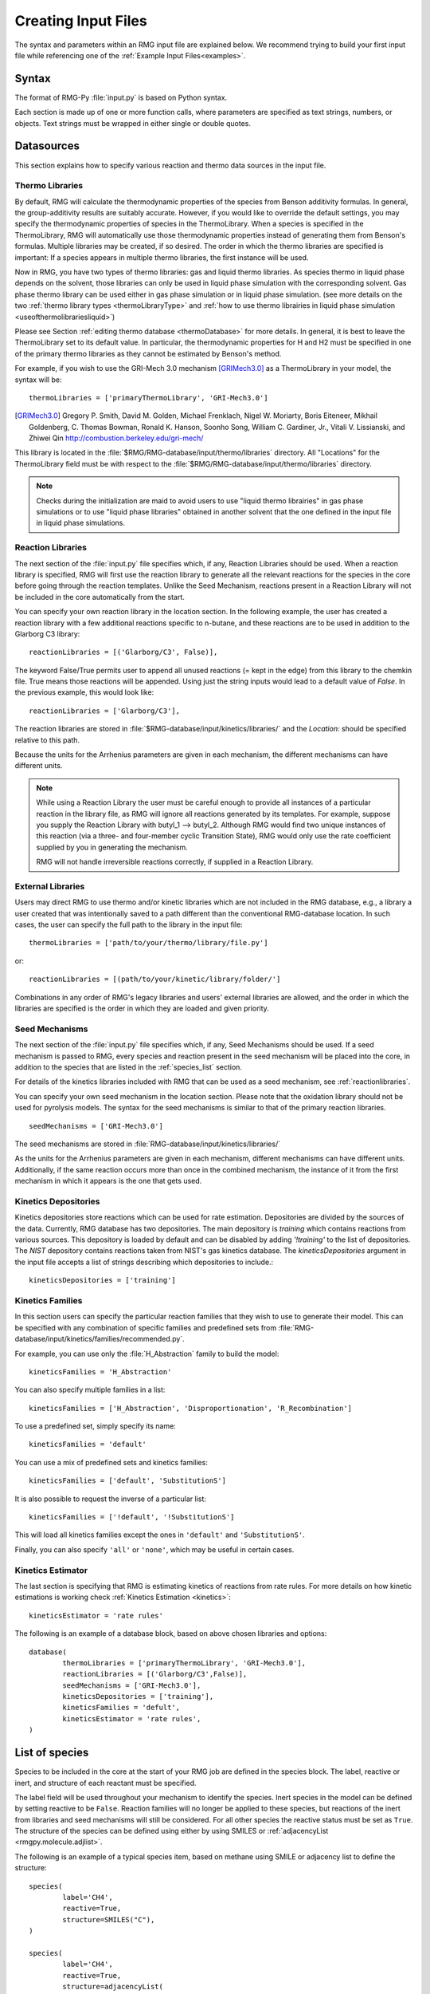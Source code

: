.. _input:

********************
Creating Input Files
********************


The syntax and parameters within an RMG input file are explained below.  We recommend
trying to build your first input file while referencing one of the
:ref:`Example Input Files<examples>`. 

Syntax
======

The format of RMG-Py :file:`input.py` is based on Python syntax.

Each section is made up of one or more function calls, where parameters are
specified as text strings, numbers, or objects. Text strings must be wrapped in
either single or double quotes.

Datasources
===========
This section explains how to specify various reaction and thermo data sources in the input file.

.. _thermolibraries:

Thermo Libraries
----------------

By default, RMG will calculate the thermodynamic properties of the species from
Benson additivity formulas. In general, the group-additivity results are
suitably accurate. However, if you would like to override the default settings,
you may specify the thermodynamic properties of species in the
ThermoLibrary. When a species is specified in the ThermoLibrary,
RMG will automatically use those thermodynamic properties instead of generating
them from Benson's formulas. Multiple libraries may be created, if so desired.
The order in which the thermo libraries are specified is important:
If a species appears in multiple thermo libraries, the first instance will
be used.

Now in RMG, you have two types of thermo libraries: gas and liquid thermo libraries. As species thermo in liquid phase depends on the solvent,
those libraries can only be used in liquid phase simulation with the corresponding solvent. Gas phase thermo library can be used either in gas phase simulation or
in liquid phase simulation. (see more details on the two :ref:`thermo library types <thermoLibraryType>` and :ref:`how to use thermo librairies in liquid phase simulation <useofthermolibrariesliquid>`)

Please see Section :ref:`editing thermo database <thermoDatabase>` for more details. In general, it is best to leave the ThermoLibrary
set to its default value.  In particular, the thermodynamic properties for H and H2
must be specified in one of the primary thermo libraries as they cannot be estimated
by Benson's method.

For example, if you wish to use the GRI-Mech 3.0 mechanism [GRIMech3.0]_ as a ThermoLibrary in your model, the syntax will be::

	thermoLibraries = ['primaryThermoLibrary', 'GRI-Mech3.0']

.. [GRIMech3.0] Gregory P. Smith, David M. Golden, Michael Frenklach, Nigel W. Moriarty, Boris Eiteneer, Mikhail Goldenberg, C. Thomas Bowman, Ronald K. Hanson, Soonho Song, William C. Gardiner, Jr., Vitali V. Lissianski, and Zhiwei Qin http://combustion.berkeley.edu/gri-mech/

This library is located in the
:file:`$RMG/RMG-database/input/thermo/libraries` directory.  All "Locations" for the
ThermoLibrary field must be with respect to the :file:`$RMG/RMG-database/input/thermo/libraries`
directory.

.. note::
	Checks during the initialization are maid to avoid users to use "liquid thermo librairies" in gas phase simulations or to use
	"liquid phase libraries" obtained in another solvent that the one defined in the input file in liquid phase simulations.

.. _reactionlibraries:

Reaction Libraries
------------------
The next section of the :file:`input.py` file specifies which, if any,
Reaction Libraries should be used. When a reaction library is specified, RMG will first
use the reaction library to generate all the relevant reactions for the species
in the core before going through the reaction templates. Unlike the Seed Mechanism,
reactions present in a Reaction Library will not be included in the core automatically
from the start.

You can specify your own reaction library in the location section.
In the following example, the user has created
a reaction library with a few additional reactions specific to n-butane, and these reactions
are to be used in addition to the Glarborg C3 library::

	reactionLibraries = [('Glarborg/C3', False)],

The keyword False/True permits user to append all unused reactions (= kept in the edge) from this library to the chemkin file.
True means those reactions will be appended. Using just the string inputs would lead to
a default value of `False`. In the previous example, this would look like::

	reactionLibraries = ['Glarborg/C3'],

The reaction libraries are stored in :file:`$RMG-database/input/kinetics/libraries/`
and the `Location:` should be specified relative to this path.

Because the units for the Arrhenius parameters are
given in each mechanism, the different mechanisms can have different units.

.. note::
	While using a Reaction Library the user must be careful enough to provide
	all instances of a particular reaction in the library file, as RMG will
	ignore all reactions generated by its templates.  For example, suppose you supply the
	Reaction Library with butyl_1 --> butyl_2.  Although RMG would find two unique
	instances of this reaction (via a three- and four-member cyclic Transition State),
	RMG would only use the rate coefficient supplied by you in generating the mechanism.

	RMG will not handle irreversible reactions correctly, if supplied in a Reaction
	Library.


.. _externallib:

External Libraries
------------------
Users may direct RMG to use thermo and/or kinetic libraries which are not included in the RMG database,
e.g., a library a user created that was intentionally saved to a path different than the conventional
RMG-database location. In such cases, the user can specify the full path to the library in the input file::

    thermoLibraries = ['path/to/your/thermo/library/file.py']

or::

    reactionLibraries = [(path/to/your/kinetic/library/folder/']

Combinations in any order of RMG's legacy libraries and users' external libraries are allowed,
and the order in which the libraries are specified is the order in which they are loaded and given priority.

.. _seedmechanism:

Seed Mechanisms
---------------
The next section of the :file:`input.py` file specifies which, if any,
Seed Mechanisms should be used.  If a seed mechanism is passed to RMG, every
species and reaction present in the seed mechanism will be placed into the core, in
addition to the species that are listed in the :ref:`species_list` section.

For details of the kinetics libraries included with RMG that can be used as a seed mechanism,
see :ref:`reactionlibraries`.

You can specify your own
seed mechanism in the location section. Please note that the oxidation
library should not be used for pyrolysis models. The syntax for the seed mechanisms
is similar to that of the primary reaction libraries. ::

	seedMechanisms = ['GRI-Mech3.0']

The seed mechanisms are stored in :file:`RMG-database/input/kinetics/libraries/`


As the units for the Arrhenius parameters are given in each mechanism,
different mechanisms can have different units. Additionally, if the same
reaction occurs more than once in the combined mechanism,
the instance of it from the first mechanism in which it appears is
the one that gets used.

.. _kineticsdepositories:

Kinetics Depositories
---------------------
Kinetics depositories store reactions which can be used for rate estimation.
Depositories are divided by the sources of the data. Currently, RMG database
has two depositories. The main depository is `training` which contains
reactions from various sources. This depository is loaded by default and
can be disabled by adding `'!training'` to the list of depositories.
The `NIST` depository contains reactions taken from NIST's gas kinetics database.
The `kineticsDepositories` argument in the input file accepts a list of
strings describing which depositories to include.::

	kineticsDepositories = ['training']


.. _kineticsfamilies:

Kinetics Families
-----------------
In this section users can specify the particular reaction families that they wish to use to generate their model.
This can be specified with any combination of specific families and predefined sets from :file:`RMG-database/input/kinetics/families/recommended.py`.

For example, you can use only the :file:`H_Abstraction` family to build the model::

	kineticsFamilies = 'H_Abstraction'

You can also specify multiple families in a list::

	kineticsFamilies = ['H_Abstraction', 'Disproportionation', 'R_Recombination']

To use a predefined set, simply specify its name::

	kineticsFamilies = 'default'

You can use a mix of predefined sets and kinetics families::

	kineticsFamilies = ['default', 'SubstitutionS']

It is also possible to request the inverse of a particular list::

	kineticsFamilies = ['!default', '!SubstitutionS']

This will load all kinetics families except the ones in ``'default'`` and ``'SubstitutionS'``.

Finally, you can also specify ``'all'`` or ``'none'``, which may be useful in certain cases.


Kinetics Estimator
------------------
The last section is specifying that RMG is estimating kinetics of reactions from rate rules. For more details on how kinetic estimations is working check :ref:`Kinetics Estimation <kinetics>`::

	kineticsEstimator = 'rate rules'


The following is an example of a database block, based on above chosen libraries and options::

	database(
		thermoLibraries = ['primaryThermoLibrary', 'GRI-Mech3.0'],
		reactionLibraries = [('Glarborg/C3',False)],
		seedMechanisms = ['GRI-Mech3.0'],
		kineticsDepositories = ['training'],
		kineticsFamilies = 'defult',
		kineticsEstimator = 'rate rules',
	)

.. _species_list:

List of species
===============

Species to be included in the core at the start of your RMG job are defined in the species block.
The label, reactive or inert, and structure of each reactant must be specified.

The label field will be used throughout your mechanism to identify the species.
Inert species in the model can be defined by setting reactive to be ``False``. Reaction
families will no longer be applied to these species, but reactions of the inert from libraries
and seed mechanisms  will still be considered. For all other species the reactive status must
be set as ``True``. The structure of the species can be defined using either by using SMILES or
:ref:`adjacencyList <rmgpy.molecule.adjlist>`.

The following is an example of a typical species item, based on methane using SMILE or adjacency list to define the structure::

	species(
		label='CH4',
		reactive=True,
		structure=SMILES("C"),
	)

	species(
		label='CH4',
		reactive=True,
		structure=adjacencyList(
			"""
			1 C 0
			"""
	)

.. _forbidden_structures:

Forbidden Structures
=====================

RMG exlores a wide variety of structures as it builds a mechanism.
Sometimes, RMG makes nonsensical, unphysical, or unstable species that make their way into the core.

Luckily, RMG has a remedy to prevent these undesirable structures from making their way into your mechanism.
RMG's ForbiddenStructures database contains structures that are forbidden from entering the core 
(see :ref:`kineticsDatabase` for more information)

While this database forbids many undesirable structures, it may not contain a species
or structure you would like to exclude from your model. If you would like to forbid a structure from your model,
you can do so by adding it to your input file in the forbidden block.

The label and structure of each forbidden structure must be specified.
The structure of the forbidden structure can be defined using either SMILES or
:ref:`adjacencyList <rmgpy.molecule.adjlist>`.

The following is an example of a forbidden structure item, based on bidentate CO2 using SMILES or adjacency list to define the structure::

	forbidden(
		label='CO2_bidentate',
		structure=SMILES("O=C(*)O*"),
	)

	forbidden(
		label='CO2_bidentate',
		structure=adjacencyList(
			"""
			1 O u0 p2 c0 {2,D}
			2 C u0 p0 c0 {1,D} {3,S} {4,S}
			3 X u0 p0 c0 {2,S}
			4 O u0 p2 c0 {2,S} {5,S}
			5 X u0 p0 c0 {4,S}
			"""
		)
	)

If you would like to forbid a functional group from your mechanism, use the ``adjacencyListGroup`` syntax in the forbidden block.

The following is an example of a forbidden structure using ``adjacencyListGroup``.
The ``R-O-Cl`` forbidden structure forbids any species which contain an "R-O-Cl" group from your mechanism.
::

	forbidden(
		label = "R-O-Cl,
		structure=adjacencyListGroup(
			"""
			1 R  ux {2,S}
			2 O  ux {1,S} {3,S}
			3 Cl ux {2,S}
			"""
		)
	)

Note: If you would like to allow Hypochlorous acid (`ClOH`) in your model and forbid any other species with an "R-O-Cl" group,
you can do so by changing the `R` atomtype to `R!H` in the ``R-O-Cl`` forbidden structure above.
Alternatively, you could explicitly allow `ClOH` by creating a `ClOH` species in your input file (see :ref:`species_list`) and add "input species"
to the `generatedSpeciesConstraints` block discussed here :ref:`miscellaneousoptions`.

.. _reactionsystem:

Reaction System
===============

Every reaction system we want the model to be generated at must be defined individually.
Currently, RMG can only model constant temperature and pressure systems. Future versions
will allow for variable temperature and pressure. To define a reaction system we need to
define the temperature, pressure and initial mole fractions of the reactant species. The
initial mole fractions are defined using the label for the species in
the species block. Reaction system simulations terminate when one of the specified termination
criteria are satisfied.  Termination can be specied to occur at a specific time, at a specific
conversion of a given initial species or to occur at a given terminationRateRatio, which is the
characteristic flux in the system at that time divided by the maximum characteristic flux observed so far
in the system (measure of how much chemistry is happening at a moment relative to the main chemical process).  



The following is an example of a simple reactor system::

	simpleReactor(
		temperature=(1350,'K'),
		pressure=(1.0,'bar'),
		initialMoleFractions={
			"CH4": 0.104,
			"H2": 0.0156,
			"N2": 0.8797,
		},
		terminationConversion={
			'CH4': 0.9,
		},
		terminationTime=(1e0,'s'),
		terminationRateRatio=0.01,
		sensitivity=['CH4','H2'],
		sensitivityThreshold=0.001,

	)


Troubleshooting tip: if you are using a goal conversion rather than time, the reaction systems may reach equilibrium below the goal conversion, leading
to a job that cannot converge physically.  Therefore it is may be necessary to reduce the goal conversion or set a goal reaction time.

For sensitivity analysis, RMG-Py must be compiled with the DASPK solver, which is done by default but has
some dependency restrictions. (See :ref:`License Restrictions on Dependencies <dependenciesRestrictions>` for more details.)
The sensitivity and sensitivityThrehold are optional arguments for when the
user would like to conduct sensitivity analysis with respect to the reaction rate
coefficients for the list of species given for ``sensitivity``.

Sensitivity analysis is conducted for the list of species given for ``sensitivity`` argument in the input file.
The normalized concentration sensitivities with respect to the reaction rate coefficients dln(C_i)/dln(k_j) are saved to a csv file
with the file name ``sensitivity_1_SPC_1.csv`` with the first index value indicating the reactor system and the second naming the index of the species
the sensitivity analysis is conducted for.  Sensitivities to thermo of individual species is also saved as semi normalized sensitivities
dln(C_i)/d(G_j) where the units are given in 1/(kcal mol-1). The sensitivityThreshold is set to some value so that only
sensitivities for dln(C_i)/dln(k_j) > sensitivityThreshold  or dlnC_i/d(G_j) > sensitivityThreshold are saved to this file.

Note that in the RMG job, after the model has been generated to completion, sensitivity analysis will be conducted
in one final simulation (sensitivity is not performed in intermediate iterations of the job).

Advanced Setting: Range Based Reactors
-------------------------------------------------

Under this setting rather than using reactors at fixed points, reaction conditions are sampled from a range of conditions.  
Conditions are chosen using a weighted stochastic grid sampling algorithm.  An implemented objective function measures how
desirable it is to sample from a point condition (T, P, concentrations) based on prior run conditions (weighted by how 
recent they were and how many objects they returned). Each iteration this objective function is evaluated at a grid of
points spaning the reactor range (the grid has 20^N points where N is the number of dimensions).  The grid values are then normalized to one and a grid point is chosen with probability 
equal to its normalized objective function value.  Then a random step of maximum length sqrt(2)/2 times the distance between grid 
points is taken from that grid point to give the chosen condition point.  The random numbers are seeded so that this does 
not make the algorithm non-deterministic.  

.. figure:: images/RangedReactorDiagram.png
    :width: 300px
    :align: center
    :height: 300px

These variable condition reactors run a defined number of times (``nSims``) each reactor cycle. Use of these reactors tends to 
improve treatment of reaction conditions that otherwise would be between reactors and reduce the number of simulations needed by 
focusing on reaction conditions at which the model terminates earlier.  An example with sensitivity analysis at a specified reaction condition 
is available below::

	simpleReactor(
		temperature=[(1000,'K'),(1500,'K')],
		pressure=[(1.0,'bar'),(10.0,'bar')],
		nSims=12,
		initialMoleFractions={
		"ethane": [0.05,0.15],
		"O2": 0.1,
		"N2": 0.9,
		},
		terminationConversion={
		'ethane': 0.1,
		},
		terminationTime=(1e1,'s'),
		sensitivityTemperature = (1000,'K'),
		sensitivityPressure = (10.0,'bar'),
		sensitivityMoleFractions = {"ethane":0.1,"O2":0.9},
		sensitivity=["ethane","O2"],
		sensitivityThreshold=0.001,
		balanceSpecies = "N2",
		)

Note that increasing ``nSims`` improves convergence over the entire range, but convergence is only guaranteed at the 
last set of ``nSims`` reaction conditions. Theoretically if ``nSims`` is set high enough the RMG model converges over the 
entire interval.  Except at very small values for ``nSims`` the convergence achieved is usually as good or superior to 
that achieved using the same number of evenly spaced fixed reactors.   

If there is a particular reaction condition you expect to converge more slowly than the rest of the range 
there is virtually no cost to using a single condition reactor (or a ranged reactor at a smaller range) at that condition 
and a ranged reactor with a smaller value for nSims.  This is because the fixed reactor simulations will almost always
be useful and keep the overall RMG job from terminating while the ranged reactor samples the faster converging conditions.   

What you should actually set ``nSims`` to is very system dependent.  The value you choose should be at least 2 + N 
where N is the number of dimensions the reactor spans (T=>N=1, T and P=>N=2, etc...).  There may be benefits to setting it as high
as 2 + 5N.  The first should give you convergence over most of the interval that is almost always better than the same 
number of fixed reactors.  The second should get you reasonably close to convergence over the entire range for N <= 2.  

For gas phase reactors if normalization of the ranged mole fractions is undesirable (eg. perhaps a specific species mole 
fractions needs to be kept constant) one can use a ``balanceSpecies``.  When a ``balanceSpecies`` is used instead of 
normalizing the mole fractions the concentration of the defined ``balanceSpecies`` is adjusted to maintain an overall mole 
fraction of one.  This ensures that all species except the ``balanceSpecies`` have mole fractions within the range specified.  

.. _simulatortolerances:

Simulator Tolerances
====================
The next two lines specify the absolute and relative tolerance for the ODE solver, respectively. Common values for the absolute tolerance are 1e-15 to 1e-25. Relative tolerance is usually 1e-4 to 1e-8::

	simulator(
	    atol=1e-16,
	    rtol=1e-8,
	    sens_atol=1e-6,
	    sens_rtol=1e-4,
	)

The ``sens_atol`` and ``sens_rtol`` are optional arguments for the sensitivity absolute tolerance and sensitivity relative tolerances, respectively.  They
are set to a default value of 1e-6 and 1e-4 respectively unless the user specifies otherwise.  They do not apply when sensitivity analysis is not conducted.



.. _modeltolerances:

Model Tolerances
================
Model tolerances dictate how species get included in the model. For more information, see the theory behind how RMG builds models using the :ref:`Flux-based Algorithm <ratebasedmodelenlarger>`.
For running an initial job, it is recommended to only change the ``toleranceMoveToCore`` and ``toleranceInterruptSimulation`` values to an equivalent desired value.  We find
that typically a value between ``0.01`` and ``0.05`` is best.  If your model cannot converge within a few hours, more advanced settings such as :ref:`reaction filtering <filterReactions>`
or :ref:`pruning <pruning>` can be turned on to speed up your simulation at a slight risk of omitting chemistry.  ::

		model(
        toleranceMoveToCore=0.1,
        toleranceInterruptSimulation=0.1,
    )

- ``toleranceMoveToCore`` indicates how high the edge flux ratio for a species must get to enter the core model. This tolerance is designed for controlling the accuracy of final model.
- ``toleranceInterruptSimulation`` indicates how high the edge flux ratio must get to interrupt the simulation (before reaching the ``terminationConversion`` or ``terminationTime``).  This value should be set to be equal to ``toleranceMoveToCore`` unless the advanced :ref:`pruning <pruning>` feature is desired.

Advanced Setting:  Branching Criterion
----------------------------------------
The flux criterion works very well for identifying new species that have high flux
and therefore pathways that have high throughput flux. However, there are many important
low flux pathways particularly those that result in net production of radicals such as chain branching reactions in combustion.
Picking up these pathways with the flux criterion is difficult and almost always requires an appreciably lower
flux tolerance that would otherwise be necessary causing RMG to pickup many unimportant species. The
Branching criterion identifies important edge reactions based on the impact they are expected to
have on the concentrations of core species. The branching specific tolerances shown in the example below
are the recommended tolerances. These tolerances are much less system dependent than the flux tolerance and
the recommended values are usually sufficient.

For example ::

		model(
				toleranceMoveToCore=0.1,
				toleranceBranchReactionToCore=0.001,
			  branchingIndex=0.5,
			  branchingRatioMax=1.0,
		)

Advanced Setting: Deadend Radical Elimination (RMS Reactors only)
-----------------------------------------------------------------
When generating mechanisms involving significant molecular growth (such as in polymerization),
there are many possible radicals, so fast propagation pathways compete with very slow termination and chain transfer reactions.
These slow reactions individually usually have a negligible impact on the model, and thus will not be picked up by the flux or branching criteria. 
However, together they can have a very significant impact on the overall radical concentration, and need to be included in the generated mechanism. 
The deadend radical elimination algorithm identifies important chain transfer and termination reactions in the edge, based on their flux ratio with radical consumption and termination reactions in the core. 

For example ::

		model(
				toleranceMoveToCore=0.01,
				toleranceReactionToCoreDeadendRadical=0.01,
		)

Advanced Setting:  Radical Flux Criterion (RMS Reactors Only)
--------------------------------------------------------------
At high radical concentrations important products can accumulate from termination reactions. In these cases
the flux and branching criteria can have difficulty adding in all of the important throughput terminations.
For this case we have added a radical specific flux criterion. This criterion is similar to the flux criterion except
that it looks at the net radical flux produced by each edge reaction instead of the total flux to each edge species.

For example ::

		model(
				toleranceMoveToCore=0.1,
				toleranceRadMoveToCore=0.2,
		)

Advanced Setting:  Transitory Edge Analysis (RMS Reactors Only)
----------------------------------------------------------------
Suppose you are interested in the chemistry of a particular chemical species in your system. If
that species is not high flux or participates in important branching reactions it may not be resolved accurately
with the flux and branching criteria. Transitory edge analysis applies transitory sensitivity analysis to the edge of the mechanism to
generate much more sophisticated information than the flux and branching algorithms can provide. This can be used to identify how edge reactions
are likely to affect the concentrations of non-participant core species. By applying this analysis to a given target species
we can add all edge reactions that the target species is sensitive to above a given tolerance. This criterion is highly effective, but
it can also be very computationally expensive for models with large edges. One can reduce the computational cost
by increasing the `transitoryStepPeriod`, which is the number of solver time steps RMG takes between transitory edge analyses.
how

For example ::

		model(
				toleranceMoveToCore=0.1,
				toleranceTransitoryDict={"NO":0.2},
				transitoryStepPeriod=20,
		)

.. _filterReactions:

Advanced Setting: Speed Up By Filtering Reactions
-------------------------------------------------
For generating models for larger molecules, RMG-Py may have trouble converging because it must find reactions on the order of
:math:`(n_{reaction\: sites})^{{n_{species}}}`.  Thus it can be further sped up by pre-filtering reactions that are
added to the model.  This modification to the algorithm does not react core species together
until their concentrations are deemed high enough.  It is recommended to turn on this flag when
the model does not converge with normal parameter settings.  See :ref:`Filtering Reactions within the Flux-based Algorithm <filterReactionsTheory>`. for more details. ::

		model(
			  toleranceMoveToCore=0.1,
			  toleranceInterruptSimulation=0.1,
			  filterReactions=True,
			  filterThreshold=5e8,
		)

**Additional parameters:**

- ``filterReactions``: set to ``True`` if reaction filtering is turned on. By default it is set to False.
- ``filterThreshold``: click :ref:`here <filterReactionsTheory>` for more description about its effect. Default: ``5e8``

.. _pruning:

Advanced Setting: Speed Up by Pruning
-------------------------------------
For further speed-up, it is also possible to perform mechanism generation with pruning of “unimportant” edge species to reduce memory usage.

A typical set of parameters for pruning is::

    model(
        toleranceMoveToCore=0.5,
        toleranceInterruptSimulation=1e8,
        toleranceKeepInEdge=0.05,
        maximumEdgeSpecies=200000,
        minCoreSizeForPrune=50,
        minSpeciesExistIterationsForPrune=2,
	)

**Additional parameters:**

- ``toleranceKeepInEdge`` indicates how low the edge flux ratio for a species must be to keep on the edge.  This should be set to zero, which is its default.
- ``maximumEdgeSpecies`` indicates the upper limit for the size of the edge. The default value is set to ``1000000`` species.
- ``minCoreSizeForPrune`` ensures that a minimum number of species are in the core before pruning occurs, in order to avoid pruning the model when it is far away from completeness.  The default value is set to 50 species.
- ``minSpeciesExistIterationsForPrune`` is set so that the edge species stays in the job for at least that many iterations before it can be pruned.  The default value is 2 iterations.

**Recommendations:**

We recommend setting ``toleranceKeepInEdge`` to not be larger than 10% of ``toleranceMoveToCore``, based on a pruning case study.
In order to always enable pruning, ``toleranceInterruptSimulation`` should be set as a high value, e.g. 1e8.
``maximumEdgeSpecies`` can be adjusted based on user's RAM size. Usually 200000 edge species would cause memory shortage of 8GB computer,
setting ``maximumEdgeSpecies = 200000`` (or lower values) could effectively prevent memory crash.


**Additional Notes:**

Note that when using pruning, RMG will not prune unless all reaction systems reach the goal reaction time or conversion without exceeding the ``toleranceInterruptSimulation``.
Therefore, you may find that RMG is not pruning even though the model edge size exceeds ``maximumEdgeSpecies``, or an edge species has flux below the ``toleranceKeepInEdge``. This is
a safety check within RMG to ensure that species are not pruned too early, resulting in inaccurate chemistry. In order to increase the likelihood of pruning you can
try increasing ``toleranceInterruptSimulation`` to an arbitrarily high value.

As a contrast, a typical set of parameters for non-pruning is::

    model(
        toleranceKeepInEdge=0,
        toleranceMoveToCore=0.5,
        toleranceInterruptSimulation=0.5,
    )

where ``toleranceKeepInEdge`` is always 0, meaning all the edge species will be kept in edge since all the edge species have positive flux.
``toleranceInterruptSimulation`` equals to ``toleranceMoveToCore`` so that ODE simulation get interrupted once discovering a new core species.
Because the ODE simulation is always interrupted, no pruning is performed.

Please find more details about the theory behind pruning at :ref:`Pruning Theory <prune>`.

Advanced Setting: Thermodynamic Pruning
----------------------------------------------------
Thermodynamic pruning is an alternative to flux pruning that does not require a given
simulation to complete to remove excess species.  The thermodynamic criteria is
calculated by determining the minimum and maximum Gibbs energies of formation (Gmin and Gmax)
among species in the core.  If the Gibbs energy of formation of a given species is G
the value of the criteria is (G-Gmax)/(Gmax-Gmin).  All of the Gibbs energies are evaluated
at the highest temperature used in all of the reactor systems.  This means that a value of 0.2
for the criterion implies that it will not add species that have Gibbs energies of formation
greater than 20% of the core Gibbs energy range greater than the maximum Gibbs energy of
formation within the core.

For example ::

    model(
        toleranceMoveToCore=0.5,
        toleranceInterruptSimulation=0.5,
        toleranceThermoKeepSpeciesInEdge=0.5,
        maximumEdgeSpecies=200000,
        minCoreSizeForPrune=50,
	)

**Advantages over flux pruning**:

Species are removed immediately if they violate tolerance
Completing a simulation is unnecessary for this pruning so there is no need
to waste time setting the interrupt tolerance higher than the movement tolerance.
Will always maintain the correct ``maximumEdgeSpecies``.  

**Primary disadvantage**:

Since we determine whether to add species primarily based on flux, at tight tolerances
this is more likely to kick out species RMG might otherwise have added to core.


Advanced Setting: Taking Multiple Species At A Time
----------------------------------------------------
Taking multiple objects (species, reactions or pdepNetworks) during a given simulation can often decrease your overall model generation time
over only taking one.  For this purpose there is a ``maxNumObjsPerIter`` parameter that allows RMG to take
that many species, reactions or pdepNetworks from a given simulation. This is done in the order they trigger their respective criteria.

You can also set ``terminateAtMaxObjects=True`` to cause it to terminate when it has the maximum
number of objects allowed rather than waiting around until it hits an interrupt tolerance.  This
avoids additional simulation time, but will also make it less likely to finish simulations, which can
affect flux pruning.  

For example ::

	model(
		toleranceKeepInEdge=0.0,
		toleranceMoveToCore=0.1,
		toleranceInterruptSimulation=0.3,
		maxNumObjsPerIter=2,
		terminateAtMaxObjects=True,
	)

Note that this can also result in larger models, however, sometimes these larger models (from taking more than one
object at a time) pick up chemistry that would otherwise have been missed.

.. _ontheflyquantumcalculations:

On the fly Quantum Calculations
===============================

This block is used when quantum mechanical calculations are desired to determine thermodynamic parameters.
These calculations are only run if the molecule is not included in a specified thermo library.
The ``onlyCyclics`` option, if ``True``, only runs these calculations for cyclic species.
In this case, group additive estimates are used for all other species.

Molecular geometries are estimated via RDKit [RDKit]_.
Either MOPAC (2009 and 2012) or GAUSSIAN (2003 and 2009) can be used
with the semi-empirical pm3, pm6, and pm7 (pm7 only available in MOPAC2012),
specified in the software and method blocks.
A folder can be specified to store the files used in these calculations,
however if not specified this defaults to a `QMfiles` folder in the output folder.

The calculations are also only run on species with a maximum radical number set by the user.
If a molecule has a higher radical number, the molecule is saturated with hydrogen atoms, then
quantum mechanical calculations with subsequent hydrogen bond incrementation is used to determine the
thermodynamic parameters.

The following is an example of the quantum mechanics options ::

	quantumMechanics(
		software='mopac',
		method='pm3',
		fileStore='QMfiles',
		scratchDirectory = None,
		onlyCyclics = True,
		maxRadicalNumber = 0,
		)

.. [RDKit] RDKit: Open-source cheminformatics; http://www.rdkit.org


.. _mlEstimation:

Machine Learning-based Thermo Estimation
========================================

This block is used to turn on the machine learning module to estimate thermodynamic parameters.
These calculations are only run if the molecule is not included in a specified thermo library.
There are a number of different settings that can be specified to tune the estimator so that it only tries to estimate
some species. This is useful because the machine learning model may perform poorly for some molecules and group
additivity may be more suitable. Using the machine learning estimator for fused cyclic species of moderate size or any
species with significant proportions of oxygen and/or nitrogen atoms will most likely yield better estimates than
group additivity.

The available options with their default values are ::

    mlEstimator(
        thermo=True,
        name='main',
        minHeavyAtoms=1,
        maxHeavyAtoms=None,
        minCarbonAtoms=0,
        maxCarbonAtoms=None,
        minOxygenAtoms=0,
        maxOxygenAtoms=None,
        minNitrogenAtoms=0,
        maxNitrogenAtoms=None,
        onlyCyclics=False,
        onlyHeterocyclics=False,
        minCycleOverlap=0,
        H298UncertaintyCutoff=(3.0, 'kcal/mol'),
        S298UncertaintyCutoff=(2.0, 'cal/(mol*K)'),
        CpUncertaintyCutoff=(2.0, 'cal/(mol*K)')
    )

``name`` is the name of the folder containing the machine learning model architecture and parameters in the RMG
database. The next several options allow setting limits on the numbers of atoms. ``onlyCyclics`` means that only cyclic
species will be estimated. ``onlyHeterocyclics`` means that only heterocyclic species will be estimated. Note that
if ``onlyHeterocyclics`` setting is set to True, the machine learning estimator will be restricted to heterocyclic
species regardless of the ``onlyCyclics`` setting. If ``onlyCyclics`` is False and ``onlyHeterocyclics`` is True,
RMG will log a warning that ``onlyCyclics`` should also be True and the machine learning estimator will be
restricted to heterocyclic species because they are a subset of cyclics.
``minCycleOverlap`` specifies the minimum number of atoms that must be shared between any two cycles. For example,
if there are only disparate monocycles or no cycles in a species, the overlap is zero; "spiro" cycles have an overlap
of one; "fused" cycles have an overlap of two; and "bridged" cycles have an overlap of at least three. Note that
specifying any value greater than zero will automatically restrict the machine learning estimator to only consider
cyclic species regardless of the ``onlyCyclics`` setting. If ``onlyCyclics`` is False and ``minCycleOverlap`` is greater
than zero, RMG will log a warning that ``onlyCyclics`` should also be True and the machine learning estimator will be
restricted to only cyclic species with the specified minimum cycle overlap.

Note that the current machine learning model is not yet capable of estimating uncertainty so the ``UncertaintyCutoff``
values do not yet have any effect.


.. _pressuredependence:

Pressure Dependence
===================

This block is used when the model should account for pressure
dependent rate coefficients. RMG can estimate pressure dependence kinetics based on ``Modified Strong Collision`` and ``Reservoir State`` methods.
The former utilizes the modified strong collision approach of Chang, Bozzelli, and Dean [Chang2000]_,
and works reasonably well while running more rapidly. The latter
utilizes the steady-state/reservoir-state approach of Green and Bhatti [Green2007]_,
and is more theoretically sound but more expensive.


The following is an example of pressure dependence options ::

	pressureDependence(
		method='modified strong collision',
		maximumGrainSize=(0.5,'kcal/mol'),
		minimumNumberOfGrains=250,
		temperatures=(300,2000,'K',8),
		pressures=(0.01,100,'bar',5),
		interpolation=('Chebyshev', 6, 4),
		maximumAtoms=16,
	)

The various options are as follows:

Method used for estimating pressure dependent kinetics
------------------------------------------------------

To specify the modified strong collision approach, this item should read ::
 
	method='Modified Strong Collision'

To specify the reservoir state approach, this item should read ::
 
	method='Reservoir State'

For more information on the two methods, consult the following resources :

.. [Chang2000] A.Y. Chang, J.W. Bozzelli, and A. M. Dean. "Kinetic Analysis of Complex Chemical Activation and Unimolecular Dissociation Reactions using QRRK Theory and the Modified Strong Collision Approximation." *Z. Phys. Chem.* **214** (11), p. 1533-1568 (2000).
.. [Green2007] N.J.B. Green and Z.A. Bhatti. "Steady-State Master Equation Methods." *Phys. Chem. Chem. Phys.* **9**, p. 4275-4290 (2007).

Grain size and minimum number of grains
---------------------------------------

Since the :math:`k(E)` requires discretization in the energy space, we need to specify the number of energy grains to use
when solving the Master Equation. The default value for the minimum number of grains is 250; this was selected to balance the speed
and accuracy of the Master Equation solver method.  However, for some pressure-dependent networks,
this number of energy grains will result in the pressure-dependent :math:`k(T, P)` being greater than
the high-P limit ::

	maximumGrainSize=(0.5,'kcal/mol')
	minimumNumberOfGrains=250

Temperature and pressure for the interpolation scheme
-----------------------------------------------------

To generate the :math:`k(T,P)` interpolation model, a set of temperatures and pressures must be used. RMG can do this automatically, but it must be told a few parameters.
We need to specify the limits of the temperature and pressure for the fitting of the interpolation scheme and the number of points to be considered in between this limit.
For typical combustion model temperatures of the experiments range from 300 - 2000 K and pressure 1E-2 to 100 bar  ::

	temperatures=(300,2000,'K',8)
	pressures=(0.01,100,'bar',5)

Interpolation scheme
--------------------

To use logarithmic interpolation of pressure and Arrhenius interpolation for temperature, use the
line ::

	interpolation=('PDepArrhenius',)

The auxillary information printed to the Chemkin chem.inp file will have the "PLOG"
format.  Refer to Section 3.5.3 of the :file:`CHEMKIN_Input.pdf` document and/or
Section 3.6.3 of the :file:`CHEMKIN_Theory.pdf` document.  These files are part of
the CHEMKIN manual.

To fit a set of Chebyshev polynomials on inverse temperature and logarithmic pressure axes mapped
to [-1,1], specify `''Chebyshev'` interpolation.
You should also specify the number of temperature and pressure basis functions by adding the appropriate integers.
For example, the following specifies that six basis functions in temperature and four in pressure should be used ::

	interpolation=('Chebyshev', 6, 4)

The auxillary information printed to the Chemkin chem.inp file will have the "CHEB"
format.  Refer to Section 3.5.3 of the :file:`CHEMKIN_Input.pdf` document and/or
Section 3.6.4 of the :file:`CHEMKIN_Theory.pdf` document.

Regarding the number of polynomial coeffients for Chebyshev interpolated rates,
plese refer to the :class:`rmgpy.kinetics.Chebyshev` documentation.
The number of pressures and temperature coefficents should always be smaller
than the respective number of user-specified temperatures and pressures.


Maximum size of adduct for which pressure dependence kinetics be generated
--------------------------------------------------------------------------

By default pressure dependence is run for every system that might show pressure
dependence, i.e. every isomerization, dissociation, and association reaction.
In reality, larger molecules are less likely to exhibit pressure-dependent
behavior than smaller molecules due to the presence of more modes for
randomization of the internal energy. In certain cases involving very large
molecules, it makes sense to only consider pressure dependence for molecules
smaller than some user-defined number of atoms. This is specified e.g. using
the line ::

    maximumAtoms=16

to turn off pressure dependence for all molecules larger than the given number
of atoms (16 in the above example).


.. _uncertaintyanalysis:

Uncertainty Analysis
====================

It is possible to request automatic uncertainty analysis following the convergence of an RMG simulation by including
an uncertainty options block in the input file::

    uncertainty(
        localAnalysis=False,
        globalAnalysis=False,
        uncorrelated=True,
        correlated=True,
        localNumber=10,
        globalNumber=5,
        terminationTime=None,
        pceRunTime=1800,
        pceErrorTol=None,
        pceMaxEvals=None,
        logx=True
    )

RMG can perform local uncertainty analysis using first-order sensitivity coefficients output by the native RMG solver.
This is enabled by setting ``localAnalysis=True``. Performing local uncertainty analysis requires suitable settings in
the reactor block (see :ref:`reactionsystem`). At minimum, the output species to perform sensitivity analysis on must
be specified, via the ``sensitivity`` argument. RMG will then perform local uncertainty analysis on the same species.
Species and reactions with the largest sensitivity indices will be reported in the log file and output figures.
The number of parameters reported can be adjusted using ``localNumber``.

RMG can also perform global uncertainty analysis, implemented using Cantera [Cantera]_ and the MIT Uncertainty
Quantification (MUQ) [MUQ]_ library. This is enabled by setting ``globalAnalysis=True``. Note that local analysis
is a required prerequisite of running the global analysis (at least for this semi-automatic approach), so
``localAnalysis`` will be enabled regardless of the input file setting. The analysis is performed by allowing the
input parameters with the largest sensitivity indices (as determined from the local uncertainty analysis) to vary
while performing reactor simulations using Cantera. MUQ is used to fit a Polynomial Chaos Expansion (PCE) to the
resulting output surface. The number of input parameters chosen can be adjusted using ``globalNumber``.
Note that this number applies independently to thermo and rate parameters and output species.
For example ``globalNumber=5`` for analysis on a single output species will result in 10 parameters being varied, while
having two output species could result in up to 20 parameters being varied, assuming no overlap in the sensitive input
parameters for each output.

The ``uncorrelated`` and ``correlated`` options refer to two approaches for uncertainty analysis. Uncorrelated means
that all input parameters are considered to be independent, each with their own uncertainty bounds. Thus, the output
uncertainty distribution is determined on the basis that every input parameter could vary within the full range of
its uncertainty bounds. Correlated means that inherent relationships between parameters (such as rate rules for kinetics
or group additivity values for thermochemistry) are accounted for, which reduces the uncertainty space of the input
parameters.

Finally, there are a few miscellaneous options for global uncertainty analysis. The ``terminationTime`` applies for the
reactor simulation. It is only necessary if termination time is not specified in the reactor settings (i.e. only other
termination criteria are used). For PCE generation, there are three termination options: ``pceRunTime`` sets a time
limit for adapting the PCE to the output, ``pceErrorTol`` sets the target L2 error between the PCE model and the true
output, and ``pceMaxEvals`` sets a limit on the total number of model evaluations used to adapt the PCE.
Longer run time, smaller error tolerance, and more model evaluations all contribute to more accurate results at the
expense of computation time. The ``logx`` option toggles the output parameter space between mole fractions and log mole
fractions. Results in mole fraction space are more physically meaningful, while results in log mole fraction space can
be directly compared against local uncertainty results.

**Important Note:** The current implementation of uncertainty analysis assigns values for input parameter
uncertainties based on the estimation method used by RMG. Actual uncertainties associated with the original data sources
are not used. Thus, the output uncertainties reported by these analyses should be viewed with this in mind.

The uncertainty analysis is described in [Gao2016thesis]_ and [Gao2020]_.

.. [Cantera] Goodwin, D.G.; Moffat, H.K.; Speth, R.L. Cantera: An object-oriented software toolkit for
                chemical kinetics, thermodynamics, and transport processes; https://www.cantera.org/
.. [MUQ] Conrad, P.R.; Parno, M.D.; Davis, A.D.; Marzouk, Y.M. MIT Uncertainty Quantification Library (MUQ); http://muq.mit.edu/
.. [Gao2016thesis] Gao, C. W.; Ph.D. Thesis. 2016. 
.. [Gao2020] Gao, CW; Liu, M; Green, WH. Uncertainty analysis of correlated parameters in automated reaction mechanism generation. 
             Int J Chem Kinet. 2020; 52: 266– 282. https://doi.org/10.1002/kin.21348


.. _miscellaneousoptions:

Miscellaneous Options
=====================

Miscellaneous options::

    options(
        name='Seed',
        generateSeedEachIteration=True,
        saveSeedToDatabase=True,
        units='si',
        generateOutputHTML=True,
        generatePlots=False,
        saveSimulationProfiles=True,
        verboseComments=False,
        saveEdgeSpecies=True,
        keepIrreversible=True,
        trimolecularProductReversible=False,
        saveSeedModulus=-1
    )

The ``name`` field is the name of any generated seed mechanisms

Setting ``generateSeedEachIteration`` to ``True`` (default) tells RMG to save and update a seed mechanism and thermo library during the current run

Setting ``saveSeedToDatabase`` to ``True`` tells RMG (if generating a seed) to also save that seed mechanism and thermo library directly into the database

The ``units`` field is set to ``si``.  Currently there are no other unit options.

Setting ``generateOutputHTML`` to ``True`` will let RMG know that you want to save 2-D images (png files in the local ``species`` folder) of all species in the generated core model.  It will save a visualized
HTML file for your model containing all the species and reactions.  Turning this feature off by setting it to ``False`` may save memory if running large jobs.

Setting ``generatePlots`` to ``True`` will generate a number of plots describing the statistics of the RMG job, including the reaction model core and edge size and memory use versus  execution time. These will be placed in the output directory in the plot/ folder.

Setting ``saveSimulationProfiles`` to ``True`` will make RMG save csv files of the simulation in .csv files in the ``solver/`` folder.  The filename will be ``simulation_1_26.csv`` where the first number corresponds to the reaciton system, and the second number corresponds to the total number of species at the point of the simulation.  Therefore, the highest second number will indicate the latest simulation that RMG has complete while enlarging the core model.  The information inside the csv file will provide the time, reactor volume in m^3, as well as mole fractions of the individual species.

Setting ``verboseComments`` to ``True`` will make RMG generate chemkin files with complete verbose commentary for the kinetic and thermo parameters.  This will be helpful in debugging what values are being averaged for the kinetics.  Note that this may produce very large files.

Setting ``saveEdgeSpecies`` to ``True`` will make RMG generate chemkin files of the edge reactions in addition to the core model in files such as ``chem_edge.inp`` and ``chem_edge_annotated.inp`` files located inside the ``chemkin`` folder.  These files will be helpful in viewing RMG's estimate for edge reactions and seeing if certain reactions one expects are actually in the edge or not.

Setting ``keepIrreversible`` to ``True`` will make RMG import library reactions as is, whether they are reversible or irreversible in the library. Otherwise, if ``False`` (default value), RMG will force all library reactions to be reversible, and will assign the forward rate from the relevant library.

Setting ``trimolecularProductReversible`` to ``False`` will not allow families with three products to react in the reverse direction. Default is ``True``.

Setting ``saveSeedModulus`` to ``-1`` will only save the seed from the last iteration at the end of an RMG job. Alternatively, the seed can be saved every ``n`` iterations by setting ``saveSeedModulus`` to ``n``.

Species Constraints
=====================

RMG can generate mechanisms with a number of optional species constraints,
such as total number of carbon atoms or electrons per species. These are applied to
all of RMG's reaction families. ::

    generatedSpeciesConstraints(
        allowed=['input species','seed mechanisms','reaction libraries'],
        maximumCarbonAtoms=10,
        maximumOxygenAtoms=2,
        maximumNitrogenAtoms=2,
        maximumSiliconAtoms=2,
        maximumSulfurAtoms=2,
        maximumHeavyAtoms=10,
        maximumSurfaceSites=2,
		maximumSurfaceBondOrder=4,
        maximumRadicalElectrons=2,
        maximumSingletCarbenes=1,
        maximumCarbeneRadicals=0,
        maximumIsotopicAtoms=2,
        allowSingletO2 = False,
        speciesCuttingThreshold=20,
    )

An additional flag ``allowed`` can be set to allow species
from either the input file, seed mechanisms, or reaction libraries to bypass these constraints.
Note that this should be done with caution, since the constraints will still apply to subsequent
products that form.

By default, the ``allowSingletO2`` flag is set to ``False``.  See :ref:`representing_oxygen` for more information.

Note that ``speciesCuttingThreshold`` is set by default to 20 heavy atoms. This means that if a species containing 
20 or more heavy atoms is generated, it will be automatically split into fragments to save computational resources. 
If fragments are not desired, the ``speciesCuttingThreshold`` may be set to an arbitrarily large number.

Staging
========

It is now possible to concatenate different model and simulator blocks into the same run in stages.  Any given stage will terminate when the RMG run terminates and then the current group of model and simulator parameters will be switched out with the next group and the run will continue until that stage terminates.  Once the last stage terminates the run ends normally.  This is currently enabled only for the model and simulator blocks.

There must be the same number of each of these blocks (although only having one simulator block and many model blocks is enabled as well) and RMG will enter each stage these define in the order they were put in the input file.

To enable easier manipulation of staging a new parameter in the model block was developed maxNumSpecies that is the number of core species at which that stage (or if it is the last stage the entire model generation process) will terminate.

For example ::

	model(
		toleranceKeepInEdge=0.0,
		toleranceMoveToCore=0.1,
		toleranceInterruptSimulation=0.1,
		maximumEdgeSpecies=100000,
		maxNumSpecies=100
	)

Restarting from a Seed Mechanism
=================================
The only method for restarting an RMG-Py job is to restart the job from a seed mechanism. There are
many scenarios when the user might want to do this, including continuing on a job that ran out of time or crashed as the
result of a now fixed bug. To restart from a seed mechanism, the block below must be added on to the input file.  ::

    restartFromSeed(path='seed')

The ``path`` flag is the path to the seed mechanism folder, which contains three subfolders that must be titled as
follows: filters, seed, seed_edge. The path can be a relative path from the input.py file or an absolute path on disk

Alternatively, you may also specify the paths to each of the following files/directories: coreSeed (path to seed
mechanism folder containing files named ``reactions.py`` and ```dictionary.txt``` that will go into the model core),
edgeSeed (path to edge seed mechanism folder containing files named ``reactions.py`` and ```dictionary.txt``` that will
go into the model edge), filters (an h5 binary file storing the uni-, bi-, and optionally tri-molecular thresholds
generated by RMG from previous run (must be RMG version > 2.4.1)), speciesMap (a YAML file specifying what species are
at each index in the filters). ::

    restartFromSeed(coreSeed='seed/seed'  # Path to core seed folder. Must contain `reactions.py` and `dictionary.txt`
                    edgeSeed='seed/seed_edge'  # Path to edge seed folder containing `reactions.py` and `dictionary.txt`
                    filters='seed/filters/filters.h5',
                    speciesMap='seed/filters/species_map.yml')

Then, to restart from the seed mechanism the input file is submitted as normal. ::

    python rmg.py input.py

Once the restart job has begun, RMG will move the seed mechanism files to a new subfolder in the output directory
entitled ``previous_restart``. This is to back-up the seed mechanism used for restarting, as everything in the ``seed``
subfolder of the output directory is overwritten by RMG during the course of mechanism generation.

RMG also outputs a file entitled ``restart_from_seed.py`` the first time a seed mechanism is generated during the course
of an RMG job (so long as the RMG job was not itself a restarted job). This file is an exact duplicate of the original
input file with the exception that the restart block has been added on automatically for convenience. In this way this
file is treated in the exact way as a normal input file.

Finally, **note that it is advised to turn on generating the seed each iteration so that you can restart an RMG job right where it left off**.
This can be done by setting ``generateSeedEachIteration=True`` in the options block of the input file.
